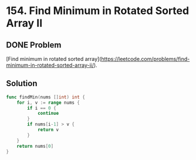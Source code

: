 * 154. Find Minimum in Rotated Sorted Array II

** DONE Problem
   CLOSED: [2019-08-20 二 18:44] DEADLINE: <2019-08-20 二>

   [Find minimum in rotated sorted array](https://leetcode.com/problems/find-minimum-in-rotated-sorted-array-ii/).

** Solution

#+NAME: <name>
#+BEGIN_SRC go 
func findMin(nums []int) int {
    for i, v := range nums {
        if i == 0 {
            continue
        }
        if nums[i-1] > v {
            return v
        }
    }
    return nums[0]
}
#+END_SRC

